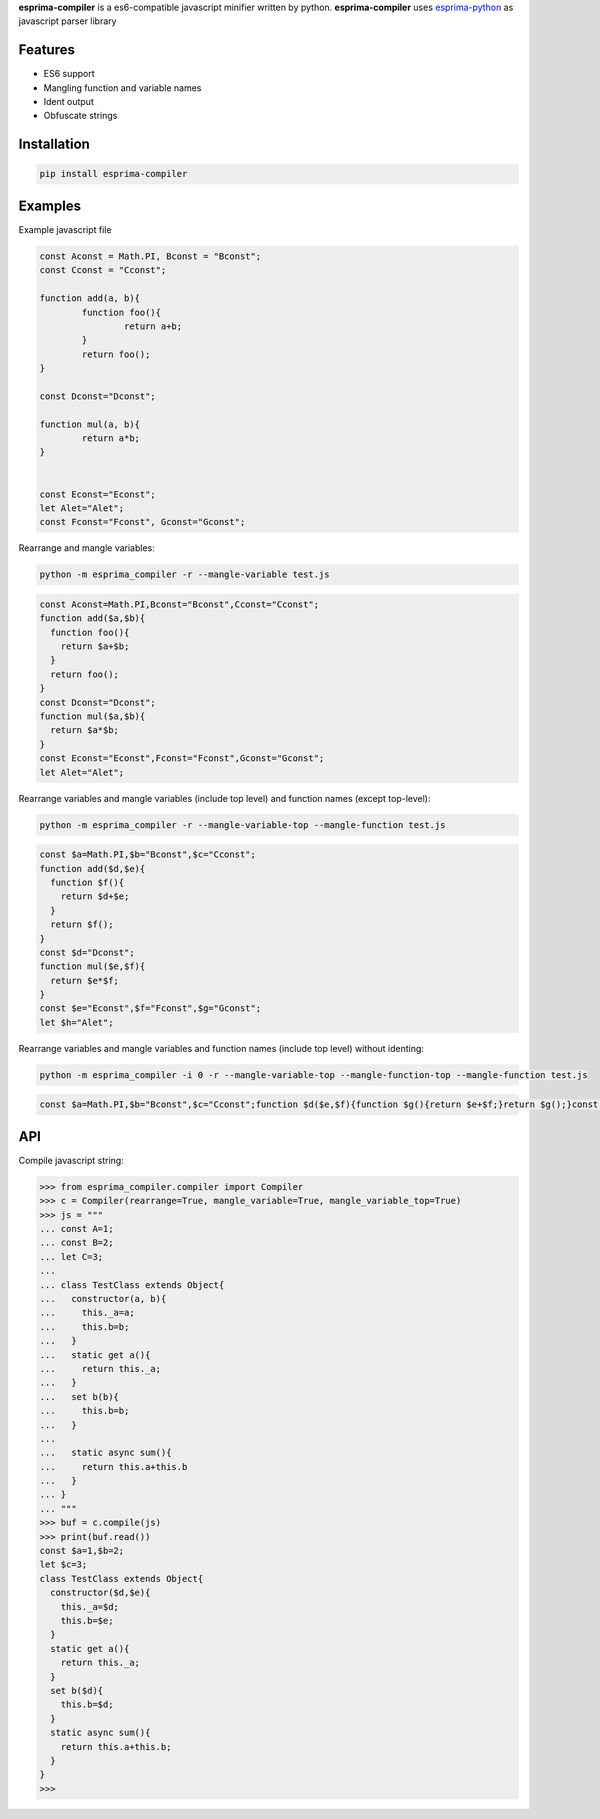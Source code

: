 **esprima-compiler** is a es6-compatible javascript minifier written by python.
**esprima-compiler** uses `esprima-python <https://github.com/Kronuz/esprima-python>`__
as javascript parser library

Features
~~~~~~~~

-  ES6 support
-  Mangling function and variable names
-  Ident output
-  Obfuscate strings

Installation
~~~~~~~~~~~~

.. code:: shell

    pip install esprima-compiler

Examples
~~~~~~~~

Example javascript file

.. code:: javascript

    const Aconst = Math.PI, Bconst = "Bconst";
    const Cconst = "Cconst";

    function add(a, b){
            function foo(){
                    return a+b;
            }
            return foo();
    }

    const Dconst="Dconst";

    function mul(a, b){
            return a*b;
    }


    const Econst="Econst";
    let Alet="Alet";
    const Fconst="Fconst", Gconst="Gconst";


Rearrange and mangle variables:

.. code:: shell

    python -m esprima_compiler -r --mangle-variable test.js

.. code:: javascript

    const Aconst=Math.PI,Bconst="Bconst",Cconst="Cconst";
    function add($a,$b){
      function foo(){
        return $a+$b;
      }
      return foo();
    }
    const Dconst="Dconst";
    function mul($a,$b){
      return $a*$b;
    }
    const Econst="Econst",Fconst="Fconst",Gconst="Gconst";
    let Alet="Alet";


Rearrange variables and mangle variables (include top level) and function names (except top-level):

.. code:: shell

    python -m esprima_compiler -r --mangle-variable-top --mangle-function test.js


.. code:: javascript

    const $a=Math.PI,$b="Bconst",$c="Cconst";
    function add($d,$e){
      function $f(){
        return $d+$e;
      }
      return $f();
    }
    const $d="Dconst";
    function mul($e,$f){
      return $e*$f;
    }
    const $e="Econst",$f="Fconst",$g="Gconst";
    let $h="Alet";

Rearrange variables and mangle variables and function names (include top level) without identing:

.. code:: shell

    python -m esprima_compiler -i 0 -r --mangle-variable-top --mangle-function-top --mangle-function test.js

.. code:: javascript

    const $a=Math.PI,$b="Bconst",$c="Cconst";function $d($e,$f){function $g(){return $e+$f;}return $g();}const $e="Dconst";function $f($g,$h){return $g*$h;}const $g="Econst",$h="Fconst",$i="Gconst";let $j="Alet";


API
~~~

Compile javascript string:

.. code:: python

    >>> from esprima_compiler.compiler import Compiler
    >>> c = Compiler(rearrange=True, mangle_variable=True, mangle_variable_top=True)
    >>> js = """
    ... const A=1;
    ... const B=2;
    ... let C=3;
    ...
    ... class TestClass extends Object{
    ...   constructor(a, b){
    ...     this._a=a;
    ...     this.b=b;
    ...   }
    ...   static get a(){
    ...     return this._a;
    ...   }
    ...   set b(b){
    ...     this.b=b;
    ...   }
    ...
    ...   static async sum(){
    ...     return this.a+this.b
    ...   }
    ... }
    ... """
    >>> buf = c.compile(js)
    >>> print(buf.read())
    const $a=1,$b=2;
    let $c=3;
    class TestClass extends Object{
      constructor($d,$e){
        this._a=$d;
        this.b=$e;
      }
      static get a(){
        return this._a;
      }
      set b($d){
        this.b=$d;
      }
      static async sum(){
        return this.a+this.b;
      }
    }
    >>>

